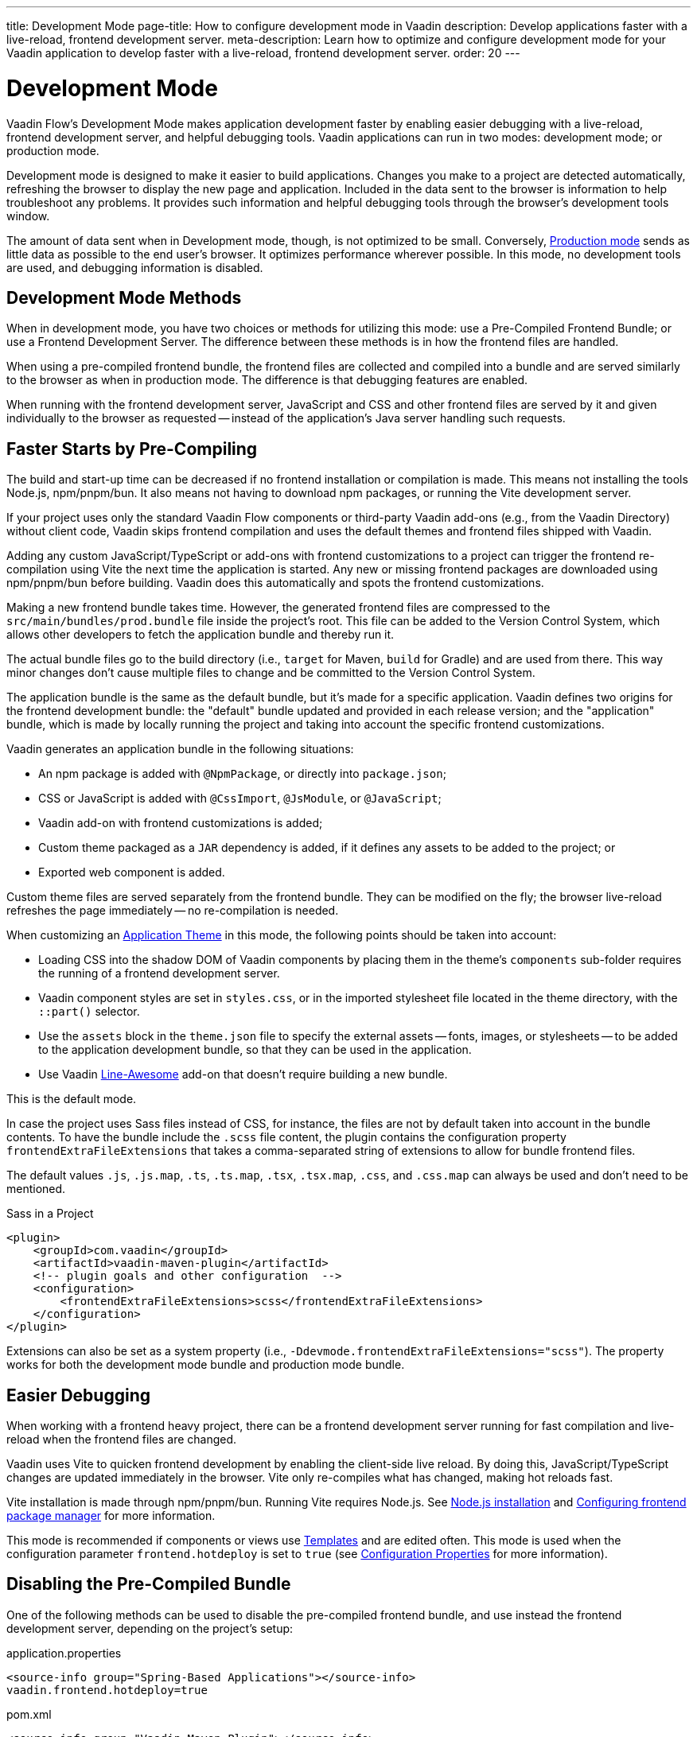 ---
title: Development Mode
page-title: How to configure development mode in Vaadin
description: Develop applications faster with a live-reload, frontend development server.
meta-description: Learn how to optimize and configure development mode for your Vaadin application to develop faster with a live-reload, frontend development server.
order: 20
---


= Development Mode

Vaadin Flow's Development Mode makes application development faster by enabling easier debugging with a live-reload, frontend development server, and helpful debugging tools. Vaadin applications can run in two modes: development mode; or production mode.

Development mode is designed to make it easier to build applications. Changes you make to a project are detected automatically, refreshing the browser to display the new page and application. Included in the data sent to the browser is information to help troubleshoot any problems. It provides such information and helpful debugging tools through the browser's development tools window.

The amount of data sent when in Development mode, though, is not optimized to be small. Conversely, <<{articles}/flow/production#, Production mode>> sends as little data as possible to the end user's browser. It optimizes performance wherever possible. In this mode, no development tools are used, and debugging information is disabled.


== Development Mode Methods

When in development mode, you have two choices or methods for utilizing this mode: use a Pre-Compiled Frontend Bundle; or use a Frontend Development Server. The difference between these methods is in how the frontend files are handled.

When using a pre-compiled frontend bundle, the frontend files are collected and compiled into a bundle and are served similarly to the browser as when in production mode. The difference is that debugging features are enabled.

When running with the frontend development server, JavaScript and CSS and other frontend files are served by it and given individually to the browser as requested -- instead of the application's Java server handling such requests.


[#precompiled-bundle]
[role="since:com.vaadin:vaadin@V24"]
== Faster Starts by Pre-Compiling

The build and start-up time can be decreased if no frontend installation or compilation is made. This means not installing the tools Node.js, npm/pnpm/bun. It also means not having to download npm packages, or running the Vite development server.

If your project uses only the standard Vaadin Flow components or third-party Vaadin add-ons (e.g., from the Vaadin Directory) without client code, Vaadin skips frontend compilation and uses the default themes and frontend files shipped with Vaadin.

Adding any custom JavaScript/TypeScript or add-ons with frontend customizations to a project can trigger the frontend re-compilation using Vite the next time the application is started. Any new or missing frontend packages are downloaded using npm/pnpm/bun before building. Vaadin does this automatically and spots the frontend customizations.

Making a new frontend bundle takes time. However, the generated frontend files are compressed to the `src/main/bundles/prod.bundle` file inside the project's root. This file can be added to the Version Control System, which allows other developers to fetch the application bundle and thereby run it.

The actual bundle files go to the build directory (i.e., `target` for Maven, `build` for Gradle) and are used from there. This way minor changes don't cause multiple files to change and be committed to the Version Control System.

The application bundle is the same as the default bundle, but it's made for a specific application. Vaadin defines two origins for the frontend development bundle: the "default" bundle updated and provided in each release version; and the "application" bundle, which is made by locally running the project and taking into account the specific frontend customizations.

Vaadin generates an application bundle in the following situations:

- An npm package is added with `@NpmPackage`, or directly into [filename]`package.json`;
- CSS or JavaScript is added with `@CssImport`, `@JsModule`, or `@JavaScript`;
- Vaadin add-on with frontend customizations is added;
- Custom theme packaged as a `JAR` dependency is added, if it defines any assets to be added to the project; or
- Exported web component is added.

Custom theme files are served separately from the frontend bundle. They can be modified on the fly; the browser live-reload refreshes the page immediately -- no re-compilation is needed.

When customizing an <<{articles}/styling/application-theme#,Application Theme>> in this mode, the following points should be taken into account:

- Loading CSS into the shadow DOM of Vaadin components by placing them in the theme's `components` sub-folder requires the running of a frontend development server.
- Vaadin component styles are set in [filename]`styles.css`, or in the imported stylesheet file located in the theme directory, with the `::part()` selector.
- Use the `assets` block in the [filename]`theme.json` file to specify the external assets -- fonts, images, or stylesheets -- to be added to the application development bundle, so that they can be used in the application.
- Use Vaadin https://vaadin.com/directory/component/line-awesome-icons-for-vaadin[Line-Awesome] add-on that doesn't require building a new bundle.

This is the default mode.

In case the project uses Sass files instead of CSS, for instance, the files are not by default taken into account in the bundle contents. To have the bundle include the `.scss` file content, the plugin contains the configuration property `frontendExtraFileExtensions` that takes a comma-separated string of extensions to allow for bundle frontend files.

The default values `.js`, `.js.map`, `.ts`, `.ts.map`, `.tsx`, `.tsx.map`, `.css`, and `.css.map` can always be used and don't need to be mentioned.

.Sass in a Project
[source,xml]
----
<plugin>
    <groupId>com.vaadin</groupId>
    <artifactId>vaadin-maven-plugin</artifactId>
    <!-- plugin goals and other configuration  -->
    <configuration>
        <frontendExtraFileExtensions>scss</frontendExtraFileExtensions>
    </configuration>
</plugin>
----

Extensions can also be set as a system property (i.e., `-Ddevmode.frontendExtraFileExtensions="scss"`). The property works for both the development mode bundle and production mode bundle.


== Easier Debugging

When working with a frontend heavy project, there can be a frontend development server running for fast compilation and live-reload when the frontend files are changed.

Vaadin uses Vite to quicken frontend development by enabling the client-side live reload. By doing this, JavaScript/TypeScript changes are updated immediately in the browser. Vite only re-compiles what has changed, making hot reloads fast.

Vite installation is made through npm/pnpm/bun. Running Vite requires Node.js. See <<{articles}/flow/configuration/development-mode/node-js#,Node.js installation>> and <<{articles}/flow/configuration/development-mode/npm-pnpm-bun#,Configuring frontend package manager>> for more information.

This mode is recommended if components or views use <<{articles}/flow/create-ui/templates#,Templates>> and are edited often. This mode is used when the configuration parameter `frontend.hotdeploy` is set to `true` (see <<{articles}/flow/configuration/properties#,Configuration Properties>> for more information).


[#disable-precompiled-bundle]
== Disabling the Pre-Compiled Bundle

One of the following methods can be used to disable the pre-compiled frontend bundle, and use instead the frontend development server, depending on the project's setup:

[.example]
--

[source,properties]
.application.properties
----
<source-info group="Spring-Based Applications"></source-info>
vaadin.frontend.hotdeploy=true
----

[source,xml]
.pom.xml
----
<source-info group="Vaadin Maven Plugin"></source-info>
<plugin>
   <groupId>com.vaadin</groupId>
   <artifactId>vaadin-maven-plugin</artifactId>
   <executions>
       <execution>
           <goals>
               <goal>prepare-frontend</goal>
           </goals>
       </execution>
   </executions>
   <configuration>
       <frontendHotdeploy>true</frontendHotdeploy>
   </configuration>
</plugin>
----

[source,xml]
.pom.xml
----
<source-info group="Jetty"></source-info>
<plugin>
    <groupId>org.eclipse.jetty</groupId>
    <artifactId>jetty-maven-plugin</artifactId>
    ...
    <configuration>
        <systemProperties>
            <vaadin.frontend.hotdeploy>true</vaadin.frontend.hotdeploy>
        </systemProperties>
    </configuration>
</plugin>
----

[source,terminal]
----
<source-info group="System Property"></source-info>
-Dvaadin.frontend.hotdeploy=true
----

--

Vaadin allows this to prevent the frontend development bundle from being re-built even if it decides to use an existing compiled development bundle. This might be needed when re-bundling checker in Flow has issues leading to a false re-bundling and one needs a workaround while the problem is being resolved:

[source,terminal]
----
<source-info group="System Property"></source-info>
-Dvaadin.skip.dev.bundle=true
----


[role="since:com.vaadin:vaadin@V24.6"]
[#exclude-vaadin-components]
== Optimize Bundle

There may be situations in which Vaadin components aren't used, but only third-party components are utilized. In these cases, Vaadin's professional and core components can be excluded from `package.json` using the `vaadin.npm.excludeWebComponents` property, and removed from the project's dependencies. This has the benefit of faster project startup, a smaller frontend bundle, and less packages in `package.json`.

Here's an example that excludes both professional and core components by adding exclusions to the `vaadin-core` dependency in the Maven project's [filename]`pom.xml`. Use the `vaadin-core` `artifactId`, not `vaadin`:

.pom.xml
[source,xml]
----
<dependency>
	<groupId>com.vaadin</groupId>
	<artifactId>vaadin-core</artifactId>
	<exclusions>
            <exclusion>
                <groupId>com.vaadin</groupId>
                <artifactId>vaadin-core-components</artifactId>
            </exclusion>
            <exclusion>
                <groupId>com.vaadin</groupId>
                <artifactId>copilot</artifactId>
            </exclusion>
            <exclusion>
                <groupId>com.vaadin</groupId>
                <artifactId>vaadin-icons-flow</artifactId>
            </exclusion>
	</exclusions>
</dependency>
----

Also, `copilot` is excluded. This is recommended because Copilot depends on core components and won't work without them.

Vaadin's Lumo theme isn't excluded. `vaadin-icons-flow` is excluded in the example because it's otherwise included by Lumo theme dependency. To also exclude theme, add `vaadin-lumo-theme` exclusions and use <<../../../styling/advanced/disabling-default-theme.adoc#,NoTheme annotation>> to disable the default theme.

Set `vaadin.npm.excludeWebComponents` <<../properties.adoc#,configuration property>> to `true` to exclude professional and core components, including `hilla-auto-crud`, from [filename]`package.json`. Lumo theme is not excluded.

Use `npmExcludeWebComponents` Vaadin Plugin property when building with Maven and Gradle.

When the property is set to `true`, Vaadin's professional and core components aren't installed by npm. If a project has dependencies to uninstalled components, it'll return an error saying `Failed to find the following imports in the node_modules tree` with a list of missing resources. These remaining dependencies can be removed from the project's dependencies.

The production bundle size may not change with this property as production bundle is already optimized by including only used components.

== Usage Statistics

Vaadin collects limited, anonymous usage statistics when running in development mode.
This helps us understand which Vaadin features are used in practice and guides future improvements.
No personal or application-specific data is collected.

You can disable statistics collection on the server by setting either:
- the `vaadin.devmode.usageStatistics.enabled` system property, or
- the `VAADIN_USAGE_STATS_ENABLED` environment variable

to `false`.

Follow the instructions in https://github.com/vaadin/vaadin-usage-statistics[usage statistics collector repository] to disable usage statistics on the client-side.

== Topics

section_outline::[]
